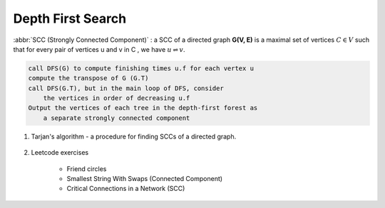 ******************
Depth First Search
******************

.. code-block:: none
    :caption: Taken from *Introduction to Algorithms*

    # \Theta(V+E)
    DFS(G)
        for each vertex u in G.V
            u.color = WHITE
            u.p = NIL # predecessor
        time = 0 # global variable used for timestamp
        for each vertex u in G.V
            if u.color == WHITE
                DFS-Visit(G, u)

    DFS-Visit(G, u)
        time = time + 1
        u.d = time # discovery time
        u.color = GRAY
        for each vertex v in G.Adj[u]
            if v.color == WHITE
                v.p = u
                DFS-Visit(G, v)
        u.color = BLACK
        time = time + 1
        u.f = time # finishing time

    TOPOLOGICAL-SORT(G)
        call DFS(G) to compute finishing times f for each vertex
        as each vertex is finished, insert it onto the front of a linked list
        return the linked list of vertices

:abbr:`SCC (Strongly Connected Component)` : a SCC of a directed graph **G(V, E)** is a maximal set
of vertices :math:`C \in V` such that for every pair of vertices u and v in C , we have :math:`u \rightleftharpoons v`.

.. code-block:: none

    call DFS(G) to compute finishing times u.f for each vertex u
    compute the transpose of G (G.T)
    call DFS(G.T), but in the main loop of DFS, consider
        the vertices in order of decreasing u.f
    Output the vertices of each tree in the depth-first forest as
        a separate strongly connected component

#. Tarjan's algorithm - a procedure for finding SCCs of a directed graph.

    .. code-block:: none
        :caption: Algorithm pesudocode taken from wiki

        index = 0
        S = empty stack
        scc_list = empty list

        tarjanAlgorithm(G)
            for u in G.V
                if v is not visited
                    strongConnect(G, u)

        strongConnect(G, u)
            u.index = index     // index defined by DFS order
            u.lowlink = index   // the smallest index of node reachable from v, including v itself.
            index += 1
            S.push(u)
            u.onStack = true
            for v in G.adj[u]
                if v is not visited
                    strongConnect(v)
                    u.lowlink = min(u.lowlink, v.lowlink)
                else if v.onStack
                    u.lowlink = min(u.lowlink, v.index)

            if u.lowlink == u.index
                scc = empty list
                do
                    v = S.pop()
                    v.onStack = false
                    scc.add(v)
                while(u != v)
                scc_list.add(scc)

#. Leetcode exercises

    - Friend circles
    - Smallest String With Swaps (Connected Component)
    - Critical Connections in a Network (SCC)
